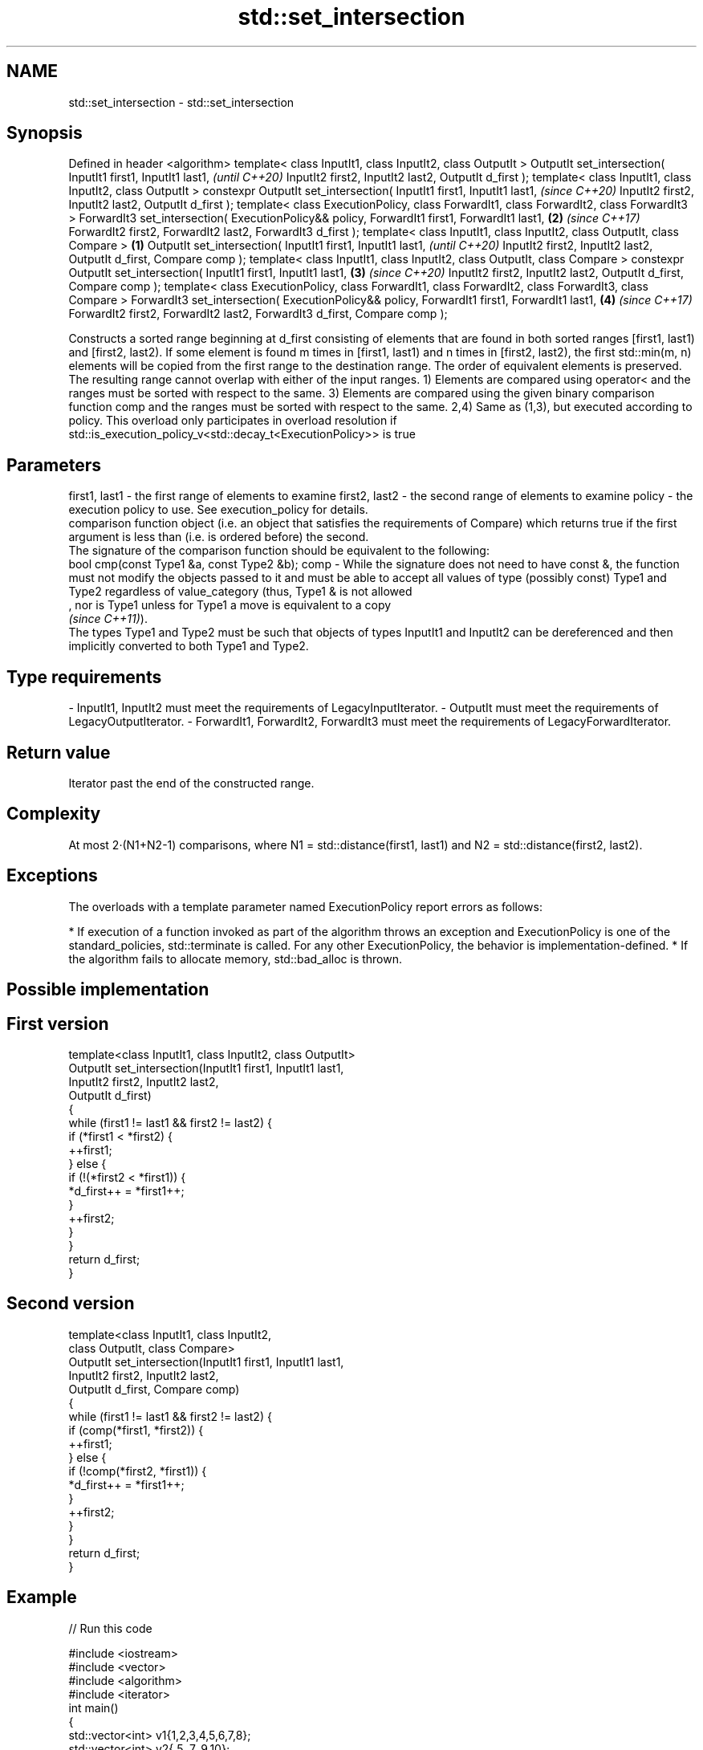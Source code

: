 .TH std::set_intersection 3 "2020.03.24" "http://cppreference.com" "C++ Standard Libary"
.SH NAME
std::set_intersection \- std::set_intersection

.SH Synopsis

Defined in header <algorithm>
template< class InputIt1, class InputIt2, class OutputIt >
OutputIt set_intersection( InputIt1 first1, InputIt1 last1,                                         \fI(until C++20)\fP
InputIt2 first2, InputIt2 last2,
OutputIt d_first );
template< class InputIt1, class InputIt2, class OutputIt >
constexpr OutputIt set_intersection( InputIt1 first1, InputIt1 last1,                               \fI(since C++20)\fP
InputIt2 first2, InputIt2 last2,
OutputIt d_first );
template< class ExecutionPolicy, class ForwardIt1, class ForwardIt2, class ForwardIt3 >
ForwardIt3 set_intersection( ExecutionPolicy&& policy, ForwardIt1 first1, ForwardIt1 last1,     \fB(2)\fP \fI(since C++17)\fP
ForwardIt2 first2, ForwardIt2 last2,
ForwardIt3 d_first );
template< class InputIt1, class InputIt2,
class OutputIt, class Compare >                                                             \fB(1)\fP
OutputIt set_intersection( InputIt1 first1, InputIt1 last1,                                                       \fI(until C++20)\fP
InputIt2 first2, InputIt2 last2,
OutputIt d_first, Compare comp );
template< class InputIt1, class InputIt2,
class OutputIt, class Compare >
constexpr OutputIt set_intersection( InputIt1 first1, InputIt1 last1,                           \fB(3)\fP               \fI(since C++20)\fP
InputIt2 first2, InputIt2 last2,
OutputIt d_first, Compare comp );
template< class ExecutionPolicy, class ForwardIt1, class ForwardIt2,
class ForwardIt3, class Compare >
ForwardIt3 set_intersection( ExecutionPolicy&& policy, ForwardIt1 first1, ForwardIt1 last1,         \fB(4)\fP           \fI(since C++17)\fP
ForwardIt2 first2, ForwardIt2 last2,
ForwardIt3 d_first, Compare comp );

Constructs a sorted range beginning at d_first consisting of elements that are found in both sorted ranges [first1, last1) and [first2, last2). If some element is found m times in [first1, last1) and n times in [first2, last2), the first std::min(m, n) elements will be copied from the first range to the destination range. The order of equivalent elements is preserved. The resulting range cannot overlap with either of the input ranges.
1) Elements are compared using operator< and the ranges must be sorted with respect to the same.
3) Elements are compared using the given binary comparison function comp and the ranges must be sorted with respect to the same.
2,4) Same as (1,3), but executed according to policy. This overload only participates in overload resolution if std::is_execution_policy_v<std::decay_t<ExecutionPolicy>> is true

.SH Parameters


first1, last1 - the first range of elements to examine
first2, last2 - the second range of elements to examine
policy        - the execution policy to use. See execution_policy for details.
                comparison function object (i.e. an object that satisfies the requirements of Compare) which returns true if the first argument is less than (i.e. is ordered before) the second.
                The signature of the comparison function should be equivalent to the following:
                bool cmp(const Type1 &a, const Type2 &b);
comp          - While the signature does not need to have const &, the function must not modify the objects passed to it and must be able to accept all values of type (possibly const) Type1 and Type2 regardless of value_category (thus, Type1 & is not allowed
                , nor is Type1 unless for Type1 a move is equivalent to a copy
                \fI(since C++11)\fP).
                The types Type1 and Type2 must be such that objects of types InputIt1 and InputIt2 can be dereferenced and then implicitly converted to both Type1 and Type2. 
.SH Type requirements
-
InputIt1, InputIt2 must meet the requirements of LegacyInputIterator.
-
OutputIt must meet the requirements of LegacyOutputIterator.
-
ForwardIt1, ForwardIt2, ForwardIt3 must meet the requirements of LegacyForwardIterator.


.SH Return value

Iterator past the end of the constructed range.

.SH Complexity

At most 2·(N1+N2-1) comparisons, where N1 = std::distance(first1, last1) and N2 = std::distance(first2, last2).

.SH Exceptions

The overloads with a template parameter named ExecutionPolicy report errors as follows:

* If execution of a function invoked as part of the algorithm throws an exception and ExecutionPolicy is one of the standard_policies, std::terminate is called. For any other ExecutionPolicy, the behavior is implementation-defined.
* If the algorithm fails to allocate memory, std::bad_alloc is thrown.


.SH Possible implementation


.SH First version

  template<class InputIt1, class InputIt2, class OutputIt>
  OutputIt set_intersection(InputIt1 first1, InputIt1 last1,
                            InputIt2 first2, InputIt2 last2,
                            OutputIt d_first)
  {
      while (first1 != last1 && first2 != last2) {
          if (*first1 < *first2) {
              ++first1;
          } else  {
              if (!(*first2 < *first1)) {
                  *d_first++ = *first1++;
              }
              ++first2;
          }
      }
      return d_first;
  }

.SH Second version

  template<class InputIt1, class InputIt2,
           class OutputIt, class Compare>
  OutputIt set_intersection(InputIt1 first1, InputIt1 last1,
                            InputIt2 first2, InputIt2 last2,
                            OutputIt d_first, Compare comp)
  {
      while (first1 != last1 && first2 != last2) {
          if (comp(*first1, *first2)) {
              ++first1;
          } else {
              if (!comp(*first2, *first1)) {
                  *d_first++ = *first1++;
              }
              ++first2;
          }
      }
      return d_first;
  }




.SH Example


// Run this code

  #include <iostream>
  #include <vector>
  #include <algorithm>
  #include <iterator>
  int main()
  {
      std::vector<int> v1{1,2,3,4,5,6,7,8};
      std::vector<int> v2{        5,  7,  9,10};
      std::sort(v1.begin(), v1.end());
      std::sort(v2.begin(), v2.end());

      std::vector<int> v_intersection;

      std::set_intersection(v1.begin(), v1.end(),
                            v2.begin(), v2.end(),
                            std::back_inserter(v_intersection));
      for(int n : v_intersection)
          std::cout << n << ' ';
  }

.SH Output:

  5 7


.SH See also


          computes the union of two sets
set_union \fI(function template)\fP




